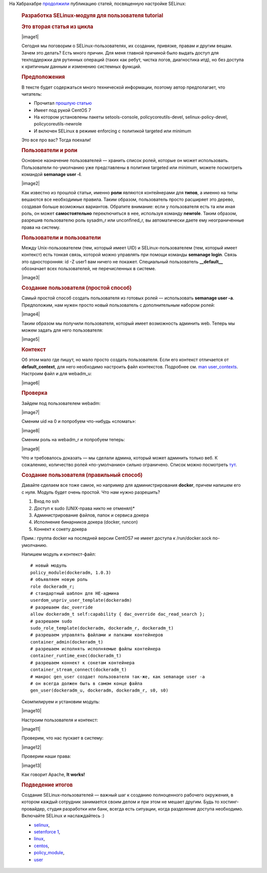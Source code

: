 .. title: Разработка SELinux-модуля для пользователя
.. slug: razrabotka-selinux-modulia-dlia-polzovatelia
.. date: 2017-02-24 20:01:04 UTC+03:00
.. tags: HOWTO, selinux, перепост
.. category: начинающим
.. link: 
.. description: 
.. type: text
.. author: Peter Lemenkov

На Хабрахабре `продолжили <https://habrahabr.ru/post/322476/>`_ публикацию статей, посвященную настройке SELinux:

        .. rubric:: Разработка SELinux-модуля для пользователя tutorial
           :name: разработка-selinux-модуля-для-пользователя-tutorial
           :class: post__title

        .. rubric:: Это вторая статья из цикла
           :name: это-вторая-статья-из-цикла

        |image1|
        
        Сегодня мы поговорим о SELinux-пользователях, их создании,
        привязке, правам и другим вещам.
        Зачем это делать? Есть много причин. Для меня главной причиной было
        выдать доступ для техподдержки для рутинных операций (таких как ребут,
        чистка логов, диагностика итд), но без доступа к критичным данным и
        изменению системных функций.

        .. rubric:: Предположения
           :name: предположения

        В тексте будет содержаться много технической информации, поэтому автор
        предполагает, что читатель:

        -  Прочитал `прошлую статью <https://habrahabr.ru/post/320100/>`__
        -  Имеет под рукой CentOS 7
        -  На котором установлены пакеты setools-console, policycoreutils-devel,
           selinux-policy-devel, policycoreutils-newrole
        -  И включен SELinux в режиме enforcing с политикой targeted или minimum

        Это все про вас? Тогда поехали!

        .. rubric:: Пользователи и роли
           :name: пользователи-и-роли

        Основное назначение пользователей — хранить список ролей, которые он
        может использовать.
        Пользователи по-умолчанию уже представлены в политике targeted или
        minimum, можете посмотреть командой **semanage user -l**.

        |image2|

        Как известно из прошлой статьи, именно **роли** являются контейнерами
        для **типов**, а именно на типы вешаются все необходимые правила.
        Таким образом, пользователь просто расширяет это дерево, создавая больше
        возможных вариантов. Обратите внимание: если у пользователя есть та или
        иная роль, он может **самостоятельно** переключиться в нее, используя
        команду **newrole**. Таким образом, разрешив пользователю роль sysadm\_r
        или unconfined\_r, вы автоматически даете ему неограниченные права на
        систему.

        .. rubric:: Пользователи и пользователи
           :name: пользователи-и-пользователи

        Между Unix-пользователем (тем, который имеет UID) и
        SELinux-пользователем (тем, который имеет контекст) есть тонкая связь,
        которой можно управлять при помощи команды **semanage login**. Связь это
        односторонняя: id -Z user1 вам ничего не покажет. Специальный
        пользователь **\_\_default\_\_** обозначает всех пользователей, не
        перечисленных в системе.

        |image3|

        .. rubric:: Создание пользователя (простой способ)
           :name: создание-пользователя-простой-способ

        Самый простой способ создать пользователя из готовых ролей —
        использовать **semanage user -a**.
        Предположим, нам нужен просто новый пользователь с дополнительным
        набором ролей:

        |image4|

        Таким образом мы получили пользователя, который имеет возможность
        админить web. Теперь мы можем задать для него пользователя:

        |image5|

        .. rubric:: Контекст
           :name: контекст

        Об этом мало где пишут, но мало просто создать пользователя. Если его
        контекст отличается от **default\_context**, для него необходимо
        настроить файл контекстов. Подробнее см. `man
        user\_contexts <http://man7.org/linux/man-pages/man5/user_contexts.5.html>`__.
        Настроим файл и для webadm\_u:

        |image6|

        .. rubric:: Проверка
           :name: проверка

        Зайдем под пользователем webadm:

        |image7|

        Сменим uid на 0 и попробуем что-нибудь «сломать»:

        |image8|

        Сменим роль на webadm\_r и попробуем теперь:

        |image9|

        Что и требовалось доказать — мы сделали админа, который может админить
        только веб. К сожалению, количество ролей «по-умолчанию» сильно
        ограничено. Список можно посмотреть
        `тут <https://selinuxproject.org/page/RefpolicyBasicRoleCreation>`__.

        .. rubric:: Создание пользователя (правильный способ)
           :name: создание-пользователя-правильный-способ

        Давайте сделаем все тоже самое, но например для администрирования
        **docker**, причем напишем его с нуля.
        Модуль будет очень простой. Что нам нужно разрешить?

        #. Вход по ssh
        #. Доступ к sudo (UNIX-права никто не отменял)\*
        #. Администрирование файлов, папок и сервиса докера
        #. Исполнение бинарников докера (docker, runcon)
        #. Коннект к сокету докера

        Прим.: группа docker на последней версии CentOS7 не имеет доступа к
        /run/docker.sock по-умолчанию.

        Напишем модуль и контекст-файл:
        ::

            # новый модуль
            policy_module(dockeradm, 1.0.3)
            # объявляем новую роль
            role dockeradm_r;
            # стандартный шаблон для НЕ-админа
            userdom_unpriv_user_template(dockeradm)
            # разрешаем dac_override
            allow dockeradm_t self:capability { dac_override dac_read_search };
            # разрешаем sudo
            sudo_role_template(dockeradm, dockeradm_r, dockeradm_t)
            # разрешаем управлять файлами и папками контейнеров
            container_admin(dockeradm_t)
            # разрешаем исполнять исполняемые файлы контейнера
            container_runtime_exec(dockeradm_t)
            # разрешаем коннект к сокетам контейнера
            container_stream_connect(dockeradm_t)
            # макрос gen_user создает пользователя так-же, как semanage user -a
            # он всегда должен быть в самом конце файла
            gen_user(dockeradm_u, dockeradm, dockeradm_r, s0, s0)

        Скомпилируем и установим модуль:

        |image10|

        Настроим пользователя и контекст:

        |image11|

        Проверим, что нас пускает в систему:

        |image12|

        Проверим наши права:

        |image13|

        Как говорит Apache, **It works!**

        .. rubric:: Подведение итогов
           :name: подведение-итогов

        Создание SELinux-пользователей — важный шаг к созданию полноценного
        рабочего окружения, в котором каждый сотрудник занимается своим делом и
        при этом не мешает другим. Будь то хостинг-провайдер, студия разработки
        или банк, всегда есть ситуации, когда разделение доступа необходимо.
        Включайте SELinux и наслаждайтесь :)

        -  `selinux <https://habrahabr.ru/search/?q=%5Bselinux%5D&target_type=posts>`__,
        -  `setenforce
           1 <https://habrahabr.ru/search/?q=%5Bsetenforce%201%5D&target_type=posts>`__,
        -  `linux <https://habrahabr.ru/search/?q=%5Blinux%5D&target_type=posts>`__,
        -  `centos <https://habrahabr.ru/search/?q=%5Bcentos%5D&target_type=posts>`__,
        -  `policy\_module <https://habrahabr.ru/search/?q=%5Bpolicy_module%5D&target_type=posts>`__,
        -  `user <https://habrahabr.ru/search/?q=%5Buser%5D&target_type=posts>`__


.. |image1| image:: https://habrastorage.org/files/829/d07/444/829d074443b74f6a95df53a53eebfb7b.png
   :align: center
   :width: 200px
.. |image2| image:: https://habrastorage.org/files/64c/20c/918/64c20c918d5148c3953d88379bdad32e.png
   :align: center
.. |image3| image:: https://habrastorage.org/files/ac9/f41/176/ac9f41176ddc48c0a13ab559a4c78845.png
   :align: center
.. |image4| image:: https://habrastorage.org/files/8a9/6e0/bea/8a96e0beab6e4e36b274e71e9b50ebf0.png
   :align: center
.. |image5| image:: https://habrastorage.org/files/8cc/2bb/04e/8cc2bb04e9464fc0bc9d981770c4a01c.png
   :align: center
.. |image6| image:: https://habrastorage.org/files/911/3a1/a48/9113a1a48ef9422e9aaa75f60846fad8.png
   :align: center
.. |image7| image:: https://habrastorage.org/files/afd/8ed/592/afd8ed5926724579ada8ee12358e47cd.png
   :align: center
.. |image8| image:: https://habrastorage.org/files/055/362/fb1/055362fb184e413bb6a26d2bef7e9cb7.png
   :align: center
.. |image9| image:: https://habrastorage.org/files/a92/44f/dea/a9244fdeac2147519701918460b41127.png
   :align: center
.. |image10| image:: https://habrastorage.org/files/379/f4d/8a6/379f4d8a6bf4443da05519df94b93422.png
   :align: center
.. |image11| image:: https://habrastorage.org/files/5c4/9f6/41a/5c49f641a61c45a19a767f382d5f7650.png
   :align: center
.. |image12| image:: https://habrastorage.org/files/52c/35a/ddd/52c35addd0194e2589981ac40313b77b.png
   :align: center
.. |image13| image:: https://habrastorage.org/files/559/d30/6a4/559d306a4b8248ad801a7e79e57142e2.png
   :align: center

